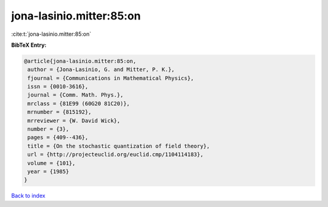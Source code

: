 jona-lasinio.mitter:85:on
=========================

:cite:t:`jona-lasinio.mitter:85:on`

**BibTeX Entry:**

.. code-block:: bibtex

   @article{jona-lasinio.mitter:85:on,
    author = {Jona-Lasinio, G. and Mitter, P. K.},
    fjournal = {Communications in Mathematical Physics},
    issn = {0010-3616},
    journal = {Comm. Math. Phys.},
    mrclass = {81E99 (60G20 81C20)},
    mrnumber = {815192},
    mrreviewer = {W. David Wick},
    number = {3},
    pages = {409--436},
    title = {On the stochastic quantization of field theory},
    url = {http://projecteuclid.org/euclid.cmp/1104114183},
    volume = {101},
    year = {1985}
   }

`Back to index <../By-Cite-Keys.rst>`_
